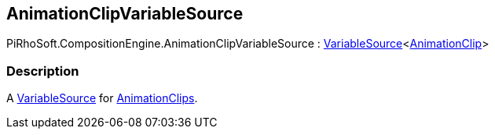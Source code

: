 [#reference/animation-clip-variable-source]

## AnimationClipVariableSource

PiRhoSoft.CompositionEngine.AnimationClipVariableSource : <<reference/variable-source-1.html,VariableSource>><https://docs.unity3d.com/ScriptReference/AnimationClip.html[AnimationClip^]>

### Description

A <<reference/variable-source.html,VariableSource>> for https://docs.unity3d.com/ScriptReference/AnimationClip.html[AnimationClips^].